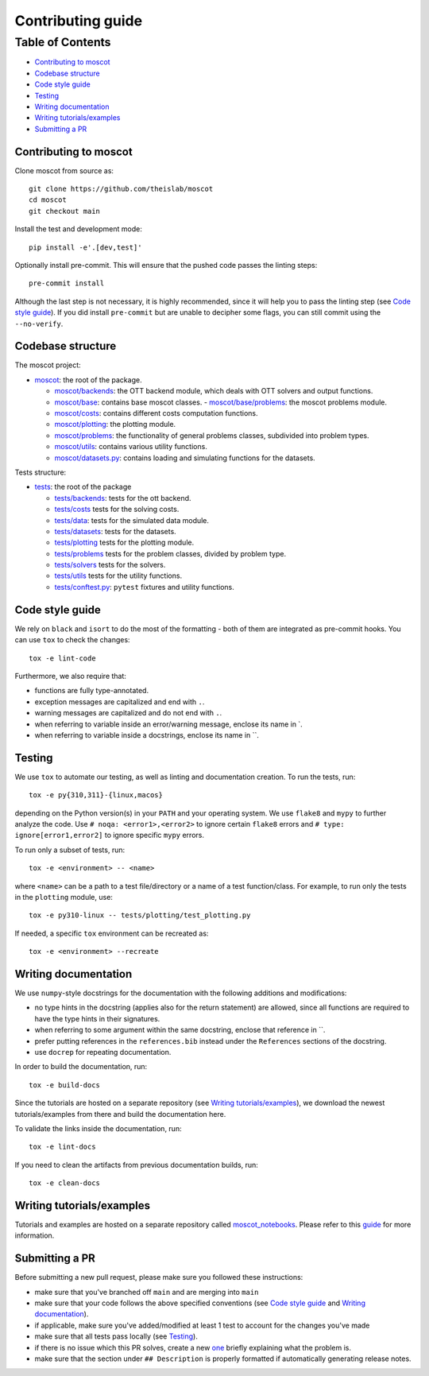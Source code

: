 Contributing guide
~~~~~~~~~~~~~~~~~~

Table of Contents
=================
- `Contributing to moscot`_
- `Codebase structure`_
- `Code style guide`_
- `Testing`_
- `Writing documentation`_
- `Writing tutorials/examples`_
- `Submitting a PR`_

Contributing to moscot
-----------------------
Clone moscot from source as::

    git clone https://github.com/theislab/moscot
    cd moscot
    git checkout main

Install the test and development mode::

    pip install -e'.[dev,test]'

Optionally install pre-commit. This will ensure that the pushed code passes the linting steps::

    pre-commit install

Although the last step is not necessary, it is highly recommended, since it will help you to pass the linting step
(see `Code style guide`_). If you did install ``pre-commit`` but are unable to decipher some flags, you can
still commit using the ``--no-verify``.

Codebase structure
------------------
The moscot project:

- `moscot <../src/moscot>`_: the root of the package.

  - `moscot/backends <../src/moscot/backends>`_: the OTT backend module, which deals with OTT solvers and output functions.
  - `moscot/base <../src/moscot/base>`_: contains base moscot classes.
    - `moscot/base/problems <../src/moscot/base/problems>`_: the moscot problems module.
  - `moscot/costs <../src/moscot/costs>`_: contains different costs computation functions.
  - `moscot/plotting <../src/moscot/plotting>`_: the plotting module.
  - `moscot/problems <../src/moscot/problems>`_: the functionality of general problems classes, subdivided into problem types.
  - `moscot/utils <../src/moscot/utils>`_: contains various utility functions.
  - `moscot/datasets.py <../src/moscot/datasets.py>`_: contains loading and simulating functions for the datasets.

Tests structure:

- `tests <../tests>`_: the root of the package

  - `tests/backends <../tests/backends>`_: tests for the ott backend.
  - `tests/costs <../tests/costs>`_ tests for the solving costs.
  - `tests/data <../tests/data>`_: tests for the simulated data module.
  - `tests/datasets <../tests/datasets>`_: tests for the datasets.
  - `tests/plotting <../tests/plotting>`_ tests for the plotting module.
  - `tests/problems <../tests/problems>`_ tests for the problem classes, divided by problem type.
  - `tests/solvers <../tests/solvers>`_ tests for the solvers.
  - `tests/utils <../tests/utils>`_ tests for the utility functions.
  - `tests/conftest.py <../tests/conftest.py>`_: ``pytest`` fixtures and utility functions.

Code style guide
----------------
We rely on ``black`` and ``isort`` to do the most of the formatting - both of them are integrated as pre-commit hooks.
You can use ``tox`` to check the changes::

    tox -e lint-code

Furthermore, we also require that:

- functions are fully type-annotated.
- exception messages are capitalized and end with ``.``.
- warning messages are capitalized and do not end with ``.``.
- when referring to variable inside an error/warning message, enclose its name in \`.
- when referring to variable inside a docstrings, enclose its name in \``.

Testing
-------
We use ``tox`` to automate our testing, as well as linting and documentation creation. To run the tests, run::

    tox -e py{310,311}-{linux,macos}

depending on the Python version(s) in your ``PATH`` and your operating system. We use ``flake8`` and ``mypy`` to further
analyze the code. Use ``# noqa: <error1>,<error2>`` to ignore certain ``flake8`` errors and
``# type: ignore[error1,error2]`` to ignore specific ``mypy`` errors.

To run only a subset of tests, run::

    tox -e <environment> -- <name>

where ``<name>`` can be a path to a test file/directory or a name of a test function/class.
For example, to run only the tests in the ``plotting`` module, use::

    tox -e py310-linux -- tests/plotting/test_plotting.py

If needed, a specific ``tox`` environment can be recreated as::

    tox -e <environment> --recreate

Writing documentation
---------------------
We use ``numpy``-style docstrings for the documentation with the following additions and modifications:

- no type hints in the docstring (applies also for the return statement) are allowed,
  since all functions are required to have the type hints in their signatures.
- when referring to some argument within the same docstring, enclose that reference in \`\`.
- prefer putting references in the ``references.bib`` instead under the ``References`` sections of the docstring.
- use ``docrep`` for repeating documentation.

In order to build the documentation, run::

    tox -e build-docs

Since the tutorials are hosted on a separate repository (see `Writing tutorials/examples`_), we download the newest
tutorials/examples from there and build the documentation here.

To validate the links inside the documentation, run::

    tox -e lint-docs

If you need to clean the artifacts from previous documentation builds, run::

    tox -e clean-docs

Writing tutorials/examples
--------------------------
Tutorials and examples are hosted on a separate repository called `moscot_notebooks
<https://github.com/theislab/moscot_notebooks>`_.
Please refer to this `guide <https://github.com/theislab/moscot_notebooks/blob/main/CONTRIBUTING.rst>`_ for more information.

Submitting a PR
---------------
Before submitting a new pull request, please make sure you followed these instructions:

- make sure that you've branched off ``main`` and are merging into ``main``
- make sure that your code follows the above specified conventions
  (see `Code style guide`_ and `Writing documentation`_).
- if applicable, make sure you've added/modified at least 1 test to account for the changes you've made
- make sure that all tests pass locally (see `Testing`_).
- if there is no issue which this PR solves, create a new `one <https://github.com/theislab/moscot/issues/new>`_
  briefly explaining what the problem is.
- make sure that the section under ``## Description`` is properly formatted if automatically generating release notes.
